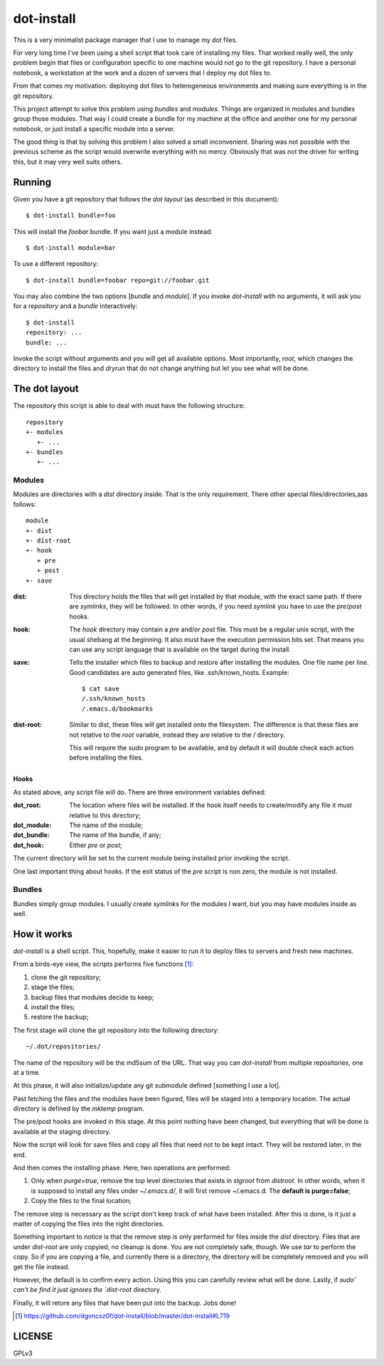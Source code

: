 =============
 dot-install
=============

This is a very minimalist package manager that I use to manage my dot
files.

For very long time I've been using a shell script that took care of
installing my files. That worked really well, the only problem begin
that files or configuration specific to one machine would not go to
the git repository. I have a personal notebook, a workstation at the
work and a dozen of servers that I deploy my dot files to.

From that comes my motivation: deploying dot files to heterogeneous
environments and making sure everything is in the git repository.

This project attempt to solve this problem using *bundles* and
*modules*. Things are organized in modules and bundles group those
modules. That way I could create a bundle for my machine at the office
and another one for my personal notebook, or just install a specific
module into a server.

The good thing is that by solving this problem I also solved a small
inconvenient. Sharing was not possible with the previous scheme as the
script would overwrite everything with no mercy. Obviously that was
not the driver for writing this, but it may very well suits others.

Running
=======

Given you have a git repository that follows the *dot layout* (as
described in this document)::

  $ dot-install bundle=foo

This will install the *foobar* bundle. If you want just a module
instead::

  $ dot-install module=bar

To use a different repository::

  $ dot-install bundle=foobar repo=git://foobar.git

You may also combine the two options [*bundle* and *module*]. If you
invoke `dot-install` with no arguments, it will ask you for
a *repository* and a *bundle* interactively::

  $ dot-install
  repository: ...
  bundle: ...

Invoke the script without arguments and you will get all available
options. Most importantly, `root`, which changes the directory to
install the files and `dryrun` that do not change anything but let you
see what will be done.

The dot layout
==============

The repository this script is able to deal with must have the
following structure::

   repository
   +- modules
      +- ... 
   +- bundles
      +- ...

Modules
-------

Modules are directories with a `dist` directory inside. That is the
only requirement. There other special files/directories,aas follows::

  module
  +- dist
  +- dist-root
  +- hook
     + pre
     + post
  +- save

:dist: This directory holds the files that will get installed by that
       module, with the exact same path. If there are *symlinks*, they
       will be followed. In other words, if you need *symlink* you
       have to use the `pre`/`post` hooks.

:hook: The `hook` directory may contain a `pre` and/or `post`
       file. This must be a regular unix script, with the usual
       shebang at the beginning. It also must have the execution
       permission bits set. That means you can use any script language
       that is available on the target during the install.

:save: Tells the installer which files to backup and restore after
       installing the modules. One file name per line. Good candidates
       are auto generated files, like .ssh/known_hosts. Example::

         $ cat save
         /.ssh/known_hosts
         /.emacs.d/bookmarks

:dist-root: Similar to dist, these files will get installed onto the
            filesystem. The difference is that these files are not
            relative to the `root` variable, instead they are relative
            to the `/` directory.

            This will require the `sudo` program to be available, and
            by default it will double check each action before
            installing the files.

Hooks
~~~~~

As stated above, any script file will do. There are three environment
variables defined:

:dot_root: The location where files will be installed. If the hook
            itself needs to create/modify any file it must relative to
            this directory;

:dot_module: The name of the module;

:dot_bundle: The name of the bundle, if any;

:dot_hook: Either `pre` or `post`;

The current directory will be set to the current module being
installed prior invoking the script.

One last important thing about hooks. If the exit status of the *pre*
script is non zero, the module is not installed.

Bundles
-------

Bundles simply group modules. I usually create *symlinks* for the
modules I want, but you may have modules inside as well.

How it works
============

`dot-install` is a shell script. This, hopefully, make it easier to
run it to deploy files to servers and fresh new machines.

From a birds-eye view, the scripts performs five functions [#]_:

1. clone the git repository;

2. stage the files;

3. backup files that modules decide to keep;

4. install the files;

5. restore the backup;

The first stage will clone the git repository into the following
directory::

  ~/.dot/repositories/

The name of the repository will be the md5sum of the URL. That way you
can `dot-install` from multiple repositories, one at a time.

At this phase, it will also initialize/update any git submodule
defined [something I use a lot].

Past fetching the files and the modules have been figured, files will
be staged into a temporary location. The actual directory is defined
by the `mktemp` program.

The pre/post hooks are invoked in this stage. At this point nothing
have been changed, but everything that will be done is available at
the staging directory.

Now the script will look for save files and copy all files that need
not to be kept intact. They will be restored later, in the end.

And then comes the installing phase. Here, two operations are
performed:

1. Only when *purge=true*, remove the top level directories that
   exists in *stgroot* from *distroot*. In other words, when it is
   supposed to install any files under *~/.emacs.d/*, it will first
   remove ~/.emacs.d. The **default is purge=false**;

2. Copy the files to the final location;

The remove step is necessary as the script don't keep track of what
have been installed. After this is done, is it just a matter of
copying the files into the right directories.

Something important to notice is that the remove step is only
performed for files inside the `dist` directory. Files that are under
`dist-root` are only copyied, no cleanup is done. You are not
completely safe, though. We use `tar` to perform the copy. So if you
are copying a file, and currently there is a directory, the directory
will be completely removed and you will get the file instead.

However, the default is to confirm every action. Using this you can
carefully review what will be done. Lastly, if `sudo' can't be find it
just ignores the `dist-root` directory.

Finally, it will retore any files that have been put into the
backup. Jobs done!

.. [#] https://github.com/dgvncsz0f/dot-install/blob/master/dot-install#L719

LICENSE
=======

GPLv3

